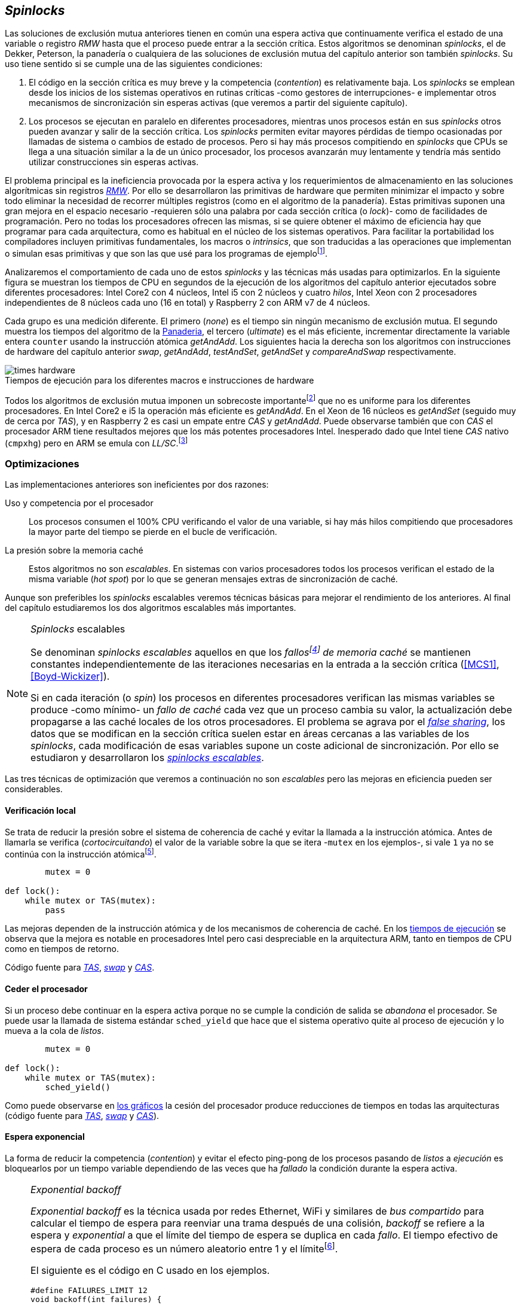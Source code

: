[[spinlocks]]
== _Spinlocks_
Las soluciones de exclusión mutua anteriores tienen en común una espera activa que continuamente verifica el estado de una variable o registro _RMW_ hasta que el proceso puede entrar a la sección crítica. Estos algoritmos se denominan _spinlocks_, el de Dekker, Peterson, la panadería o cualquiera de las soluciones de exclusión mutua del capítulo anterior son también _spinlocks_. Su uso tiene sentido si se cumple una de las siguientes condiciones:

. El código en la sección crítica es muy breve y la competencia (_contention_) es relativamente baja. Los _spinlocks_ se emplean desde los inicios de los sistemas operativos en rutinas críticas -como gestores de interrupciones- e implementar otros mecanismos de sincronización sin esperas activas (que veremos a partir del siguiente capítulo).

. Los procesos se ejecutan en paralelo en diferentes procesadores, mientras unos procesos están en sus _spinlocks_ otros pueden avanzar y salir de la sección crítica. Los _spinlocks_ permiten evitar mayores pérdidas de tiempo ocasionadas por llamadas de sistema o cambios de estado de procesos. Pero si hay más procesos compitiendo en _spinlocks_ que CPUs se llega a una situación similar a la de un único procesador, los procesos avanzarán muy lentamente y tendría más sentido utilizar construcciones sin esperas activas.

El problema principal es la ineficiencia provocada por la espera activa y los requerimientos de almacenamiento en las soluciones algorítmicas sin registros <<RMW, _RMW_>>. Por ello se desarrollaron las primitivas de hardware que permiten minimizar el impacto y sobre todo eliminar la necesidad de recorrer múltiples registros (como en el algoritmo de la panadería). Estas primitivas suponen una gran mejora en el espacio necesario -requieren sólo una palabra por cada sección crítica (o _lock_)- como de facilidades de programación. Pero no todas los procesadores ofrecen las mismas, si se quiere obtener el máximo de eficiencia hay que programar para cada arquitectura, como es habitual en el núcleo de los sistemas operativos. Para facilitar la portabilidad los compiladores incluyen primitivas fundamentales, los macros o _intrinsics_, que son traducidas a las operaciones que implementan o simulan esas primitivas y que son las que usé para los programas de ejemplofootnote:[Salvo el código en ensamblador con ldrex/strex para ARM.].

Analizaremos el comportamiento de cada uno de estos _spinlocks_ y las técnicas más usadas para optimizarlos. En la siguiente figura se muestran los tiempos de CPU en segundos de la ejecución de los algoritmos del capítulo anterior ejecutados sobre diferentes procesadores: Intel Core2 con 4 núcleos, Intel i5 con 2 núcleos y cuatro _hilos_, Intel Xeon con 2 procesadores independientes de 8 núcleos cada uno (16 en total) y Raspberry 2 con ARM v7 de 4 núcleos.

Cada grupo es una medición diferente. El primero (_none_) es el tiempo sin ningún mecanismo de exclusión mutua. El segundo muestra los tiempos del algoritmo de la <<bakery, Panaderia>>, el tercero (_ultimate_) es el más eficiente, incrementar directamente la variable entera `counter` usando la instrucción atómica _getAndAdd_. Los siguientes hacia la derecha son los algoritmos con instrucciones de hardware del capítulo anterior _swap_, _getAndAdd_, _testAndSet_, _getAndSet_ y _compareAndSwap_ respectivamente.


[[hardware_times]]
.Tiempos de ejecución para los diferentes macros e instrucciones de hardware
[caption=""]
image::times-hardware.png[align="center"]

Todos los algoritmos de exclusión mutua imponen un sobrecoste importantefootnote:[Como era de esperar, el algoritmo de la panadería es el menos eficiente.] que no es uniforme para los diferentes procesadores. En Intel Core2 e i5 la operación más eficiente es _getAndAdd_. En el Xeon de 16 núcleos es _getAndSet_ (seguido muy de cerca por _TAS_), y en Raspberry 2 es casi un empate entre _CAS_ y _getAndAdd_. Puede observarse también que con _CAS_ el procesador ARM tiene resultados mejores que los más potentes procesadores Intel. Inesperado dado que Intel tiene _CAS_ nativo (`cmpxhg`) pero en ARM se emula con _LL/SC_.footnote:[También muestra las buenas propiedades de LL/SC.]

=== Optimizaciones
Las implementaciones anteriores son ineficientes por dos razones:

Uso y competencia por el procesador:: Los procesos consumen el 100% CPU verificando el valor de una variable, si hay más hilos compitiendo que procesadores la mayor parte del tiempo se pierde en el bucle de verificación.

La presión sobre la memoria caché:: Estos algoritmos no son _escalables_. En sistemas con varios procesadores todos los procesos verifican el estado de la misma variable (_hot spot_) por lo que se generan mensajes extras de sincronización de caché.

Aunque son preferibles los _spinlocks_ escalables veremos técnicas básicas para mejorar el rendimiento de los anteriores. Al final del capítulo estudiaremos los dos algoritmos escalables más importantes.

[NOTE]
._Spinlocks_ escalables
====
Se denominan _spinlocks escalables_ aquellos en que los _fallosfootnote:[No implica que haya producido un error en el sistema sino que el procesador no tiene una copia actualizada en su memoria caché por lo que se deben producir intercambios de mensajes para actualizarla al último valor.] de memoria caché_ se mantienen constantes independientemente de las iteraciones necesarias en la entrada a la sección crítica (<<MCS1>>, <<Boyd-Wickizer>>).

Si en cada iteración (o _spin_) los procesos en diferentes procesadores verifican las mismas variables se produce -como mínimo- un _fallo de caché_ cada vez que un proceso cambia su valor, la actualización debe propagarse a las caché locales de los otros procesadores. El problema se agrava por el <<false_sharing, _false sharing_>>, los datos que se modifican en la sección crítica suelen estar en áreas cercanas a las variables de los _spinlocks_, cada modificación de esas variables supone un coste adicional de sincronización. Por ello se estudiaron y desarrollaron los <<scalable_spinlocks, _spinlocks escalables_>>.

====

Las tres técnicas de optimización que veremos a continuación no son _escalables_ pero las mejoras en eficiencia pueden ser considerables.

==== Verificación local
Se trata de reducir la presión sobre el sistema de coherencia de caché y evitar la llamada a la instrucción atómica. Antes de llamarla se verifica (_cortocircuitando_) el valor de la variable sobre la que se itera -`mutex` en los ejemplos-, si vale `1` ya no se continúa con la instrucción atómicafootnote:[Cuando se usa con _TAS_ a esta estrategia se la conoce como _TAS_ o _TATAS_.].


----
        mutex = 0

def lock():
    while mutex or TAS(mutex):
        pass
----

Las mejoras dependen de la instrucción atómica y de los mecanismos de coherencia de caché. En los <<execution_times, tiempos de ejecución>> se observa que la mejora es notable en procesadores Intel pero casi despreciable en la arquitectura ARM, tanto en tiempos de CPU como en tiempos de retorno.

Código fuente para <<test_test_and_set_c, _TAS_>>, <<test_swap_c, _swap_>> y <<test_compare_and_swap_c, _CAS_>>.

==== Ceder el procesador
Si un proceso debe continuar en la espera activa porque no se cumple la condición de salida se _abandona_ el procesador. Se puede usar la llamada de sistema estándar `sched_yield` que hace que el sistema operativo quite al proceso de ejecución y lo mueva a la cola de _listos_.

----
        mutex = 0

def lock():
    while mutex or TAS(mutex):
        sched_yield()
----

Como puede observarse en <<execution_times, los gráficos>> la cesión del procesador produce reducciones de tiempos en todas las arquitecturas (código fuente para <<test_and_set_yield_c, _TAS_>>, <<swap_yield_c, _swap_>> y <<compare_and_swap_yield_c, _CAS_>>).

[[exponential_backoff]]
==== Espera exponencial
La forma de reducir la competencia (_contention_) y evitar el efecto ping-pong de los procesos pasando de _listos_ a _ejecución_ es bloquearlos por un tiempo variable dependiendo de las veces que ha _fallado_ la condición durante la espera activa.


[NOTE]
._Exponential backoff_
====
_Exponential backoff_ es la técnica usada por redes Ethernet, WiFi y similares de _bus compartido_ para calcular el tiempo de espera para reenviar una trama después de una colisión, _backoff_ se refiere a la espera y _exponential_ a que el límite del tiempo de espera se duplica en cada _fallo_. El tiempo efectivo de espera de cada proceso es un número aleatorio entre 1 y el límitefootnote:[Se usa un número aleatorio para evitar que todos los procesos reintenten simultáneamente.].

El siguiente es el código en C usado en los ejemplos.


[source,c]
----
#define FAILURES_LIMIT 12
void backoff(int failures) {
    struct timespec deadline = {.tv_sec = 0};
    unsigned limit;

    if (failures > FAILURES_LIMIT) {
        limit = 1 << FAILURES_LIMIT;
    } else {
        limit = 1 << failures;
    }

    deadline.tv_nsec = 1 + rand() % limit;
    clock_nanosleep(CLOCK_REALTIME, 0, &deadline, NULL);
}
----

En cada iteración fallida del _spinlock_ el proceso incrementa el contador de fallos (`failures`) y llama a la función _backoff_. Ésta calcula el límite (`limit`) con desplazamiento de bits. Cada posición desplazada multiplica por dos desplazando el bit `1` hacia la izquierda con un máximo de 12 posiciones, unos 4096 nanosegundos. Luego se calcula el tiempo que esperará con un número aleatorio entre 1 y el límite.

====


[source, c]
----
        mutex = 0

def lock():
    failures = 0

    while mutex or TAS(mutex):
        failures += 1
        backoff(failures)
----

El problema con el _backoff_ es la elección de la unidad de tiempo y el límite de espera, los valores adecuados dependen de cada arquitectura y caso de uso. Si la espera es muy breve producirá un efecto similar al `sched_yield` con una sobrecarga aún mayor del sistema operativofootnote:[El proceso pasa de ejecución a _bloqueado_ luego a _listo_ y nuevamente a ejecución en un tiempo muy breve.]. Por el contrario, si la unidad es muy grande producirá demoras innecesarias y con tiempos CPUs inactivas ya que los procesos involucrados están _bloqueados_. Sin embargo al mejora del _backoff_ es general para todos los procesadores probados, también para los tiempos de retornofootnote:[Me sorprendió, no esperaba que mejore al _yield_, y menos por el sobrecoste de lo cálculos de _backoff_ más la transición breve por el estado _bloqueado_.] con respecto a `sched_yield` (en los procesadores Intel la diferencia es importante, en ARM es mínima).

Código fuente para <<test_and_set_backoff_c, _TAS_>>, <<swap_backoff_c, _swap_>> y <<compare_and_swap_backoff_c, _CAS_>>.

[[execution_times]]
==== Tiempos de ejecución
A continuación cuatro gráficas que representan los tiempos de CPU de los diferentes algoritmos en cuatro procesadores distintos. Cabe recordar que el ejemplo que usamos -hilos que sólo incrementan un contador compartido- son muy extremos. Aunque la sección crítica es muy breve lo único que hacen es entrar y salir continuamente sin ejecutar código fuera de ella, lo que implica que la competencia es extremadamente elevada y muy lejos de ser un caso práctico. Sólo sirve para tener una base de comparación entre diferentes procesadores y arquitecturas.

También hay que tener en cuenta que los ejemplos están programados en _C portable_ usando los macros atómicos de GCC. Éste no siempre genera el código más eficiente para las diferentes arquitecturas, por ejemplo en ARM los macros de barreras de memoria siempre generan una barrera completa (`dmb sy`) aunque se especifique que sólo se desea una barrera _release_. La solución es programar en ensamblador de arquitectura, como se hace en el núcleo de los sistemas operativos, pero habría sido más costoso y dificultado la transmisión de las ideas fundamentalesfootnote:[Y hasta a las pruebas que podéis hacer vosotros mismos.].

.Intel Core2 cuatro núcleos
image::optimized-intel-quad.png[align="center"]

.Intel i5 dos núcleos con extensión SMP
image::optimized-intel.png[align="center"]

.Intel Xeon 16 núcleos
image::optimized-xeon.png[align="center"]

.ARMv7 Raspberry 2 cuatro núcleos
image::optimized-arm7.png[align="center"]


De los tiempos de las gráficos hay algunos aspectos interesantes que vale la pena destacar:

- La mayor eficiencia del Intel i5 sobre el Core2 a pesar de que el segundo tiene más núcleos _reales_ se debe a que el _Front Side Buffer_ del Intel Core2 usa bus compartido para los mensajes del protocolo de coherencia de caché mientras que el i5 tiene el nuevo sistema <<quickpath, _QuickPath Interconnect_>>.

- El Xeon con 16 núcleos tiene peores tiempos que los menos potentes Core2 e i5. La diferencia es que tiene dos microprocesadores diferentes, el coste de sincronización de caché es superior a los chips únicos con varios cores.

- El buen comportamiento y uniformidad de ARM para todas las instrucciones, sobre todo porque se emulan con el _LL/SC_. En ambas versiones del procesador, v6 y v7 (de Raspberry 1 y 2 respectivamente) el _compareAndSwap_ es la más eficiente.

- En todas las plataformas con multiprocesadores el `sched_yield` y el `backoff` producen reducciones de tiempos importantes, incluso cuando el número de procesos concurrentes (cuatro) es igual al número de procesadores (en el Intel Quad y en ARM v7 de Raspberry 2). La mejora no se debe a la reducción de uso de la CPU sino a la menor presión sobre el sistema de coherencia de cachéfootnote:[Puedes hacer la prueba, en la versión de _backoff_ reemplaza el `clock_nanosleep` por un bucle como `for (i = 0; i < limit; i++);` y verás que se produce la misma reducción -incluso mayor-, simplemente por no acceder a las variables compartidas continuamente.], la causa principal por la que se estudiaron _spinlocks_ escalables.

===== Tiempos de CPU vs tiempos de reloj

En los análisis anteriores usamos tiempos de CPU y no el _tiempo de retorno_: el tiempo de _reloj_ total desde que se arrancan los hilos hasta que finalizan todos. ¿Cuál es más representativo o útil? Es una duda razonable. El tiempo de CPU es útil para conocer efectivamente cuánta CPU necesitan para la ejecuciónfootnote:[Es una medida importante, por ejemplo para reducir el consumo de batería en móviles.], pero no da suficiente información sobre _cuánto tarda_ la ejecución. Por ejemplo, con más procesadores se consumen más ciclos de reloj aunque el tiempo de retorno se haya reducido (de hecho es lo que ocurre).

Cuando se analiza la diferencia entre usar o no `sched_yield` y _backoff_ la duda es aún mayor. Sabemos que lo más probable es que el consumo de ciclos de CPU se reduzcan en la espera activa, pero también que aumentará el sobrecoste del sistema operativo por los cambios de contexto de los procesos. Sin tener los datos de tiempos de retorno no podemos estar seguros que realmente se ejecuten _más rápido_. Intento evitar el exceso de gráficos pero valía la pena mostrar estos tiempos, al menos los más significativos. En los dos siguientes se puede observar el tiempo de retorno medido en _tiempo de reloj_ de los algoritmos anteriores para el Xeon de 16 núcleos y el ARM v7 de Raspberry 2.

.Tiempos de retorno en Intel Xeon 16 núcleos
image::optimized-xeon-real.png[align="center"]

.Tiempos de retorno en ARMv7 de Raspberry 2 cuatro núcleos
image::optimized-arm7-real.png[align="center"]

Aún en arquitecturas tan diferentes ceder el procesador representa un ahorro importante de CPU y de tiempo. En el Xeon de 16 núcleos la diferencia entre el _yield_ y el _backoff_ es mucho más notable. Éste tiene más núcleos que hilos por lo que un _yield_ solo hace que un proceso abandone el procesador pero probablemente el _scheduler_ lo lleve inmediatamente a ejecución en otro núcleo, depende mucho de sus algoritmos de _afinidad de CPU_. También puede ser que la unidad de tiempo elegida (un nanosegundo) se adecuada para el Xeon pero tanto para el ARM, a pesar de ello se sigue ganando unos pocos milisegundos.


[NOTE]
.Cede el procesador
====
A menos que se trate un gestor de interrupciones, rutinas críticas del núcleo del sistema operativo, o un sistema de tiempo real donde se haya medido y calibrado casi al nivel de instrucciones individuales, no te despedirán por poner un `sched_yield` o _backoff_ exponencial en un _spinlock_ con mucha competencia. Esta regla es válida aún cuando te parezca que sobran procesadores, el cuello de botella acaba siendo el sistema de coherencia de caché.
====


[[readers_writers]]
=== Lectores-escritores
La mayoría de las operaciones sobre la memoria son lecturas. En estos casos lo que interesa es que éstas sean consistentes. En los ejemplos -un único contador entero- no existe el problema de lectura inconsistente: las palabras de 32 bits son <<atomic_register, registros atómicos>> en las arquitecturas modernas de 32 o más bits, si un proceso lee la variable siempre obtendrá el último valor escrito. Para estructuras de mayor tamaño -o incluso para acceder a ficheros o dispositivos externos- hay que imponer restricciones para que la memoria no sea modificada cuando otros procesos la están leyendo.

Se puede usar exclusión mutua pero la _serialización_ de los accesos de sólo lectura es ineficiente. Una de las relajaciones más importantes a las condiciones de la exclusión mutua es que se permita más de un lector en la sección crítica, estos algoritmos de sincronización son llamados lectores-escritores (_reader-writer_).

Las condiciones que deben cumplir son:

- Se permite más de un lector en la sección crítica.

- Mientras haya un lector en la sección crítica no puede entrar ningún escritor.

- Los lectores no pueden entrar si hay un escritor en la sección crítica.

- Sólo puede haber un escritor en la sección crítica.

Así como la exclusión mutua tiene un mecanismo de entrada (_lock_) y otro de salida (_unlock_), los de lectores-escritores necesitan distinguir entre ellos con entradas y salidas diferenciadas (_reader_lock_, _writer_lock_, _reader_unlock_ y _writer_unlock_).

El siguiente algoritmo es relativamente simple (<<rw_lock_c, código en C>>) implementado con las instrucciones _compareAndSwap_ y _getAndAdd_. Se usa una variable global entera _mutex_ como en los algoritmos anteriores pero el bit más significativo se reserva para indicar si un escritor está en la sección crítica, los bits restantes se usan para contar el número de lectores. Para un entero de 32 bits se permiten hasta 2^31^ lectoresfootnote:[Se un número muy elevado y puede reducirse a enteros más pequeños pero en las mediciones de tiempo no encontré diferencia favorable.].

Los lectores primero esperan a que no haya ningún escritor, luego incrementan el número de lectores e intentan hacer el _CAS_. Si fue posible entran a la sección crítica, caso contrario vuelven a intentar desde el inicio del bucle.

.Entrada y salida para lectores

----
            rw_lock = 0             <1>

def reader_lock():
    while True:
        while rw_lock & 0x80000000: <2>
            pass
        old = rw_lock & 0x7fffffff  <3>
        new = old + 1               <4>
        if CAS(rw_lock, old, new):  <5>
            return


def reader_unlock():
    getAndAdd(rw_lock, -1)          <6>
----
<1> La variable global `mutex`, en el ejemplo de 32 bits.
<2> Verifica si el bit más significativo es `1`, si es así hay un escritor e itera hasta que sea `0`.
<3> No hay escritores, obtiene el número de lectores.
<4> Incrementa el número de lectores.
<5> Si `rw_lock` no fue modificado el _compareAndSwap_ almacenará el nuevo valor. Si  `rw_lock` fue modificado volverá al inicio del `while` y lo intentará nuevamente.
<6> Decrementa atómicamente el número de lectores.

Los escritores primero esperan a que no haya otro escritor en la sección crítica, luego ponen el bit más significativo en `1` e intentan el intercambio con _CAS_. Si no fue posible vuelven a intentarlo desde el principio. Si fue satisfactorio esperan a que no queden lectores para entrar a la sección crítica.

.Entrada y salida para escritores

----
def writer_lock():
    while True:
        while rw_lock & 0x80000000:     <1>
            pass
        old = rw_lock & 0x7fffffff      <2>
        new = old | 0x80000000          <3>
        if CAS(rw_lock, old, new):      <4>
            while rw_lock & 0x7fffffff: <5>
                pass
            return


def writer_unlock():
    rw_lock = 0    <6>

----
<1> Verifica el bit más significativo e itera hasta que no haya ningún escritor.
<2> Obtiene el número de lectores actuales.
<3> Calcula el nuevo valor, será el número de lectores con el bit más significativo en `1` indicando que hay un escritor.
<4> Si el valor tomado de `rw_lock` no cambió se almacena el nuevo, caso contrario vuelve al principio del `while` para reintentar.
<5> Espera que salgan todos los lectores, los siguientes ya no podrán entrar porque el bit más significativo está en `1`.
<6> Para salir sólo debe poner `rw_lock` en cero ya que no quedan lectores ni escritores en la sección crítica.


Una característica importante de los algoritmos de lectores-escritores es la prioridad que da a unos o a otros. Si lo que interesa es _rendimiento_ (_throughput_) y lecturas muy rápidas es mejor dar prioridad a los lectores. Si por el contrario interesa que las actualizaciones sean rápidas y acceder a los últimos valores lo antes posible se deben usar algoritmos que den prioridad a los escritores. El problema es el riesgo de inanición en los que no tienen prioridad, aunque hay algoritmos que aseguran equidadfootnote:[Unos pocos párrafos más abajo veremos uno.] los más comunes dan prioridad a uno de ellos (<<MCS2>>).

Queda a ejercicio del lector encontrar si este algoritmo da prioridad a los lectores o escritoresfootnote:[¡Seguro que no lo has pensado! este algoritmo da prioridad a los escritores. Cuando un escritor desea entrar a la sección crítica pone en `1` el bit más significativo independientemente del estado y número de lectores, haciendo que los siguientes lectores que lleguen esperen hasta que el escritor haya entrado y salido.].

[[fairness]]
=== _Spinlocks_ equitativos

Los algoritmos anteriores no cumplen uno de los <<em_requisites, requisitos deseables>> de la exclusión mutua, asegurar que la espera es limitada. Aunque estadísticamente no se pueden producir esperas infinitasfootnote:[En miles o centenares de miles de iteraciones es extremadamente improbable que nunca le toque a un proceso.] sí que plantea problemas de equidad -un proceso se retrasa mucho más que otros-, por ejemplo en 2008 se detectó este efecto en el núcleo de Linux (<<Corbet1>>, <<Corbet2>>).

[quote, Nick Piggin]
On an 8 core (2 socket) Opteron, spinlock unfairness is extremely noticable, with a userspace test having a difference of up to 2x runtime per thread, and some threads are starved or "unfairly" granted the lock up to 1 000 000 (!) times.

Para evitarlo hay que usar algoritmos que aseguran que los procesos entran a la sección crítica en el orden que han llegado (_FIFO_).

==== _Ticket-lock_
[[ticket_lock]]
Una solución sencilla la hemos _descubierto_ al introducir la instrucción <<get_and_add_ticket, _getAndAdd_>>, la idea es la misma que el algoritmo de la panadería solo que la obtención del número se hace con esta operación atómica, así se evita que los procesos puedan seleccionar el mismo número o lo hagan fuera de orden. Se usan dos variables: el número creciente y el turno. Un proceso obtiene su número y luego espera por su turno, cuando sale de la sección crítica incrementa el turno para que entre el siguiente proceso.

El <<ticket_lock_c, código en C>> de este algoritmo es idéntico al anterior de _getAndAdd_, para hacerlo más eficiente se unificaron ambas variables en una única estructura de 32 bits, 16 bits para `turn` y `number` respectivamente. El número y turno pueden llegarán hasta 2^16^ y rotarán.

[source, c]
----
struct tickets {
    uint16_t turn;
    uint16_t number;
};
----

==== Lectores-escritores

Con la base el algoritmo _ticket-lock_ se puede implementar un algoritmo de lectores-escritores que asegure la equidad entre ellos (a diferencia de los que dan prioridad a unos u otros). Se necesitan dos variables diferentes para los turnos individuales, una estructura del siguiente tipo:

image::ticket_rw.png[width="80%", align="center"]

<<ticket_rw_lock_c, En C>> se define de la siguiente forma:

[source, c]
----
struct ticket_rw {
    uint16_t number;
    union {
        uint32_t combined;
        struct {
            uint16_t writer_turn;
            uint16_t reader_turn;
        };
    };
};
----

El campo `number` es similar al algoritmo _ticket-lock_, `writer_turn` y `reader_turn` indicarán los turnos para escritores y lectores respectivamente. Ambas variables serán incrementadas para permitir que entren lectores o escritores de forma equitativa. El orden en que se haga la suma dejará entrar a unos u otros. Un escritor sólo dará el turno a otros lectores o escritores cuando salga de la sección crítica. Un lector dará paso a otros lectores en cuanto haya entrado a la sección crítica y permitirá a escritores cuando haya salido.

Se define el campo `combined` que incluye a ambos turnos para asignar atómicamente a ambos turnos. Para el desarrollo del algoritmo suponemos una variable global `rw_local` del tipo o clase `ticket_rw`.


.Entrada y salida para escritores

----
def writer_lock():
    number = getAndAdd(rw_lock.number, 1) <1>
    while number != rw_lock.writer_turn:  <2>
        pass
----
<1> El escritor obtiene su número.
<2> Espera que sea su turno.


----
def writer_unlock():
    tmp.writer_turn = rw_lock.writer_turn + 1 <1>
    tmp.reader_turn = rw_lock.reader_turn + 1 <1>
    rw_lock.combined = tmp.combined           <2>
----
<1> Incrementa el turno para lectores y escritores en una variable temporal.
<2> Asigna atómicamente ambos turnos. Cuando el escritor sale de la sección crítica debe poder entrar el siguiente lector o escritor por lo tanto incrementa ambas variables.


.Entrada y salida para lectores

----
def reader_lock:
    number = getAndAdd(rw_lock.number, 1)  <1>

    while number != rw_lock.reader_turn:   <2>
        pass
    rw_lock.reader_turn++                  <3>
----
<1> El lector obtiene su número.
<2> Espera su turno.
<3> Cuando entró incrementa el turno de lectores para que puedan entrar el siguiente lector. Éste hará lo mismo, así puede haber varios lectores en la sección críticafootnote:[No hace falta que la suma se haga con operaciones atómicas ya que solo un lector puede ejecutarla, el siguiente no entra hasta que haya sido incrementada.].



----
def reader_unlock:
    getAndAdd(rw_lock.writer_turn) <1>

----
<1> El lector al salir incrementa el turno de escritor por si al siguiente es uno de ellos. No hace falta incrementar el turno de lectores, ya lo hizo antes al entrar a la sección crítica.

El algoritmo es equitativo, todos los procesos entran en el orden en que obtuvieron su número independientemente de que sea lector o escritor. Los lectores incrementan el turno de lectores inmediatamente, si el siguiente proceso es un escritor ningún lector podrá entrar, estos esperarán hasta que entre el escritor que tiene el turno y a su salida incremente el turno dando oportunidad de entrada a un lector o escritor.


[[scalable_spinlocks]]
=== _Spinlocks_ escalables

Es deseable que los _spinlocks_ sean escalables, el número de invalidaciones de caché (que generan _fallos de caché_, también llamados _cache bouncing_) debe ser constante independientemente del número de procesos o procesadores involucrados. La forma de lograrlo es que cada proceso itere sobre posiciones de memoria diferentes.

==== _Array-lock_
La respuesta obvia al requerimiento es que cada proceso tenga su propia posición en un array de _locks_ inicializados en cero (salvo la primera posición que será `1` para que el primer proceso pueda entrar). Los procesos que compitan por la sección crítica tendrán una posición única en ese array, ésta vendrá indicada por la variable `tail` inicializada en cero. Cada proceso obtiene su posición con la operación _getAndAdd_ que simultáneamente incrementa `tail`.

La variable que indica si un proceso puede entrar es booleana por lo que se usará un único byte. Para evitar el _false sharing_ es mejor separar cada posición por varios bytes. Para ello se define una estructura de mayor tamaño con un campo de un byte para la verificación, o la alternativa es que directamente se defina un array con posiciones de relleno (_padding_) para separar las posiciones del array que sí se usarán.

.Estructura de _array-lock_
image::array_lock.png[align="center"]

En la figura anterior _Thread 0_ ya entró en la sección crítica, _Thread 1_ y _Thread 2_ están esperando verificando el estado de sus respectivas posiciones en el array y `tail` apunta a la siguiente posición. Cuando _Thread 0_ salga de la sección crítica cambiará el estado de `flag[1]` y podrá entrar _Thread 1_.

La inicialización (en C) es la siguiente:


----
#define PADDING 32
char flag[NUM_THREADS * PADDING];
int tail;
...

    flag[0] = 1;
----

Si hay cuatro hilos máximo la dimensión del array serà `4 * 32` (128 bytes en total). El cálculo de la posición real (`my_index`) requiere de una multiplicación y módulo. El algoritmo resumido (<<array_lock_c, código completo en C>>) es el siguiente:



----
def lock(my_index):
    slot = getAndAdd(tail, 1)
    my_index = (slot % NUM_THREADS) * PADDING
    while not flag[my_index]:
        pass
    flag[my_index] = 1


def unlock(my_index):
    next = (my_index + PADDING) % SIZE
    flag[next] = 1;

----

Este algoritmo también es equitativo, solo requiere la instrucción atómica _getAndAdd_ y los procesos entran en orden _FIFO_. Según la teoría y bibliografía especializada (por ejemplo <<Herlihy12>>) aseguran que así se evita el _false sharing_ y por lo tanto es más eficiente que _ticket-lock_, analizaremos cuánto de hay de verdad <<spinlock_times, más adelante>>.


[[mcs_queue]]
==== MCS _Spinlock_

Una estrategia para disminuir la presión sobre la caché es hacer que las esperas activas verifiquen en su propia variable local, así se asegura que no se comparten líneas de caché y no se penaliza si éstas se almacenan en las proximidades de otras variables locales de los procesos. El algoritmo de cola MCSfootnote:[El nombre  MCS son las iniciales de los apellidos los autores.] fue descubiertofootnote:[Siempre tengo la duda -no soy el único- de si a los algoritmos son inventados o descubiertos, uso indistintamente ambas dependiendo e influido por el tipo de algoritmo o lo que leí de otros autores.] en 1991 por John M. Mellor-Crummey y Michael L. Scott (<<MCS1>>). Se considera uno de los algoritmos más importantes e influyentes de exclusión mutua, sus autores recibieron el premio _Edsger W. Dijkstra Prize in Distributed Computing_ de 2006, derivados de este algoritmo se usan en los sistemas más variadosfootnote:[Por ejemplo en la implementación de _monitores_ de la máquina virtual de Java.].

Para implementarlo hacen falta las operaciones _swap_ y _compareAndSwap_. Es rápido, equitativo (FIFO) y no necesita asignación previa de memoria (como en _array-lock_). Los procesos deben pasar como argumento la dirección de un nodo (de la pila) local, cada nodo tiene la siguiente estructura:

[source, c]
----
struct mcs_spinlock {
    struct mcs_spinlock *next;
    unsigned char locked;
};
----

El campo `next` es un puntero que apuntará al nodo del siguiente proceso en la cola para la sección crítica, el campo `locked` es una variable booleana que será `1` si el proceso de ese nodo debe esperar o `0` cuando puede entrar a la sección crítica. Cada proceso verifica su propia variable, cuando el que estaba en la sección crítica la abandona actualizará el campo del siguiente en la cola.

.Cola MCS
image::mcs.png[align="center"]

En la figura anterior se representa al hilo _Thread 0_ que ya salió de su sección crítica, _Thread 1_ está en ella, el siguiente es _Thread 2_, el último en la cola es _Thread 3_. Cada uno de los procesos en espera activa verifica el campo `locked` de su nodo local. La variable _tail_ apunta al último proceso en la cola, si no hay ningún proceso será `NULL` (o `0`, `None`, etc.).

El siguiente es el <<mcs_spinlock_c, código en C>> simplificado del algoritmofootnote:[Dada la importancia de manipular punteros en este algoritmo y el siguiente consideré más apropiado mostrar en _pseudocódigo C_.]:

[source, c]
----
void lock(struct mcs_spinlock *node) {
    struct mcs_spinlock *predecessor;

    node->next = NULL;               <1>
    node->locked = 1;                <1>
    predecessor = node;              <2>
    predecessor = SWAP(&tail, node); <2>
    if (predecessor != NULL) {       <3>
        predecessor->next = node;    <3>
        while (node->locked);        <4>
    }
    node->locked = 0;
}
----
<1> Inicialización del nodo, _locked_ se pone en _verdadero_.
<2> Preparación para el _swap_, `predeccesor` apunta inicialmente al nodo actual, cuando se haga el intercambio si había un proceso esperando o en la sección crítica `predecessor` apuntará al nodo de ese proceso, caso contrario será _NULL_.
<3> Si hay otro proceso hará que su campo `next` apunte al nodo actual.
<4> Espera activa hasta que el predecesor cambie el estado de `locked` a falso.

[source, c]
----
void unlock(struct mcs_spinlock *node) {
    struct mcs_spinlock *last;

    if (! node->next) {
        last = node;                     <1>
        if ( CAS(&tail, &last, NULL) ) { <1>
            return;                      <2>
        } else {
            while (! node->next);        <3>
        }
    }
    node->next->locked = 0;              <4>
}
----
<1> Si `next` del proceso actual es _NULL_ entonces podría ser el último de la cola, prepara `last` para hacer el _compareAndSwap_.
<2> Se pudo hacer el intercambio lo que significa que no hay ningún proceso intentando entrar a la sección crítica, retorna sin hacer nada más, el puntero `tail` habrá quedado con _NULL_.
<3> Si no se pudo hacer el intercambio, hay un proceso que está ejecutando el `lock()` pero todavía no ejecutó la instrucción `predecessor->next = node`, se espera hasta que lo hace.
<4> Se ejecuta sólo si había un proceso esperando, en este caso le asigna `0` al campo `locked` de su nodo para que pueda continuar.


[NOTE]
.Barreras de hardware
====
En el código C de algunos de los algoritmos se usa `__atomic_thread_fence` o `__atomic_store_n` para introducir barreras de memoria explícitas. La necesidad de barreras no se menciona en la bibliografía o los artículos científicos citados pero son necesarias por lo explicado en <<barriers>>: aunque el sistema de caché sea coherente aún se puede producir ejecución de instrucciones fuera de orden. Si algunos _caminos_ del algoritmo de salida (_unlock_) no ejecutan ninguna instrucción atómica que implique también una barrera de memoria puede ocurrir que instrucciones de la sección crítica se ejecuten después de haber acabado la salida (`unlock`).

Durante las pruebas y validación del código de ejemplo comprobé que en algunos procesadores se manifestaba esta condición de carrera, en particular con el ARM v7 de la Raspberry 2. Preferí mostrar la versión simplificada en estas páginas pero la versión completa y correcta en el listado del código fuente para que funcione correctamente en todas las arquitecturas, aunque en algunas de ellas -como en Intel- significara una sobrecarga innecesaria.
====

==== CLH _Spinlock_
Una par de años después de la publicación del algoritmo de _MCS_ dos grupos descubrieron el _CLH_ de forma independiente, Travis Craig  de la Universidad de Washington (<<Craig>>) y Anders Landin y Eric Hagersten del Instituto Sueco de Ciencias de la Computación (<<CLH>>).

Como el _MCS_, este algoritmo también está basado en una cola y es equitativo pero los punteros son en sentido inverso, no apuntan al siguiente que le toca el turno sino al nodo del proceso predecesor.

[[clh_queue]]
.Cola CLH
image::clh.png[align="center"]

El algoritmo es breve pero más complejo, tiene más niveles de indirección (se opera sobre las direcciones de memoria de punteros de memoria) y a diferencia de _MCS_ los procesos verifican el estado de una variable en el nodo predecesor. Sus ventajas son:

- Como _MCS_ la espera activa se hace sobre variables independientes aunque no necesariamente localesa cada proceso.
- Solo requiere la instrucción atómica _getAndSet_.
- La memoria de los nodos puede ser gestionada independientemente. Los procesos pueden proveer un nodo a una dirección estática o el propio módulo de _spinlocks_ puede gestionar la memoria (por ejemplo haciendo `malloc` en el `lock` y `free` del nodo que ya no se usa en el `unlock`).
- Puede ser adaptado a sistemas sin coherencia de caché.

La estructura de cada nodo es similar a _MCS_:

[source, c]
----
struct clh_node {
    unsigned char locked;
    struct clh_node *prev;
};
----

A diferencia de _MCS_ se debe comenzar con un nodo _sin propietario_ y la variable `tail` apuntando a dicho nodo. Por ejemplo:

[source, c]
----
struct clh_node lock_node;          <1>
struct clh_node *tail = &lock_node; <2>
----
<1> El nodo _sin propietario_.
<2> `tail` apunta inicialmente a ese nodo.

La versión simplificada del <<clh_spinlock_c, algoritmo en C>> es la siguiente:

[source, c]
----
void lock(struct clh_node *node) {
    struct clh_node *predecessor;

    node->locked = 1;                    <1>
    node->prev = getAndSet(&tail, node); <2>
    predecessor = node->prev;            <2>
    while (predecessor->locked);         <3>
}
----
<1> Se almacena al nodo actual como `locked`, este campo será verificado por el siguiente proceso que pretenda entrar a la sección crítica.
<2> Se obtiene la dirección de `tail` que indica cuál es el predecesor del proceso actual y se almacena en `tail` la dirección del nodo actual. El valor que tenía `tail` se almacena en el campo `prev` (es el puntero al nodo del proceso anterior) y se hace una copia en `predecessor`.
<3> Se hace la espera activa sobre el campo `locked` del nodo anterior, cuando sea falso el proceso actual podrá continuar.

[source, c]
----
void unlock(struct clh_node **node) {
    struct clh_node *pred;
    struct clh_node *tmp;

    pred = (*node)->prev; <1>
    tmp = *node;          <2>
    *node = pred;         <3>
    tmp->locked = 0;      <4>
}
----
<1> Se hace una copia del puntero al nodo del proceso anterior (sobre el que este procesó iteró en el `lock`).
<2> Se hace una copia temporal para no perder la dirección del nodo actual.
<3> El puntero que apuntaba al nodo del proceso actual ahora apuntará al del predecesor. Se podría liberar esa memoria pero en estos ejemplos la reciclamos para no hacer `malloc/free` en cada `lock` y `unlock`.
<4> Se almacena falso en el campo `locked` del nodo actual, el proceso que está a continuación en la cola podrá entrar a la sección crítica.


[[spinlock_times]]
==== Análisis de tiempos de ejecución
_Ticket-lock_ es un algoritmo equitativo muy utilizado pero no es _escalable_, los procesos verifican la misma posición de memoria. La respuesta es usar un array con posiciones de relleno para evitar el _false sharing_. Algunos autores proponen que el relleno complete el tamaño de una palabra (cuatro u ocho bytes), otros que sean de mayor longitud para que no compartan líneas de caché. Pero ¿cuál es la separación apropiada?, ésta depende de la arquitectura y es difícil saber a priori cuál es la mejor para cada una. Depende de muchos factores, el tipo de instrucción, los canales de comunicación para sincronización o el mecanismo de monitorización de los registros de _LL/SC_ (en las arquitecturas que lo implementan).

Para tomar una decisión informada del _padding_ a usar hice pruebas con los diferentes procesadores variando el tamaño del relleno. La siguiente figura muestra los tiempos de CPU de cada procesador para diferentes tamaños, el eje horizontal muestra la separación entre las diferentes posiciones del array (desde 2 a 256 bytes) y el vertical el tiempo de CPU en segundos.

.Diferentes tamaños de relleno
image::array-paddings.png[align="center"]

En Intel Xeon e i5 los tiempos son constantes mientras que en Raspberry 2 e Intel Core2 se produce un descenso importante a los 16 y 32 bytes. Para hacer una comparación razonable el tamaño del relleno elegido asegura que la separación entre posiciones consecutivas es 32 bytes. En las dos imágenes a continuación se muestran los tiempos comparados de CPU y tiempo de reloj respectivamente para los algoritmos _ticket-lock_, _array-lock_, _MCS_ y _CLH_.

.Ticket-lock vs array-lock vs MCS vs CLH
image::ticket-mcs-clh.png[align="center"]

.Tiempos de retorno
image::ticket-mcs-clh-real.png[align="center"]

En las arquitecturas modernas no hay tanta diferencia entre _ticket-lock_ y _array-lock_, de hecho en Intel Xeon esta última es peor. Además, _array-lock_ necesita más espacio -una palabra por proceso- que hay que reservar desde el principio (como en el algoritmo de la panadería), mientras que _ticket-lock_ sólo requiere una palabra.

En general _MCS_ y _CLH_ son los más eficientes en tiempo, pero la diferencia no es considerable y como _array-lock_ también requieren más espacio (un nodo por cada proceso activo, aunque la asignación puede ser dinámica y sólo cuando se necesitan). Esta es una de las razones por la que _ticket-lock_ sigue siendo el _spinlock_ preferido en el núcleo de Linux. En muchos artículos se afirma que _CLH_ es mejor que _MCS_, aunque en los procesadores probados la diferencia es despreciable y en algunos casos es a peor. La ventaja de _CLH_ es la mayor flexibilidad para gestionar la memoria, puede hacerse en las propias funciones `lock` y `unlock` de forma transparente a los procesos.

////

http://www.cs.rice.edu/~vs3/comp422/lecture-notes/comp422-lec19-s08-v1.pdf
http://www.cs.rochester.edu/~scott/papers/1994_IPPS_mprog.pdf

http://www.cs.rochester.edu/research/synchronization/pseudocode/ss.html


Agradecimientos a Marc Pampols

Reader-writer: https://jfdube.wordpress.com/2014/01/03/implementing-a-recursive-read-write-spinlock/
https://jfdube.wordpress.com/2014/01/12/optimizing-the-recursive-read-write-spinlock/

(http://nullprogram.com/blog/2014/09/02/ https://github.com/skeeto/lstack)
Common Pitfalls in Writing Lock-Free Algorithms http://blog.memsql.com/common-pitfalls-in-writing-lock-free-algorithms/

Toward generic atomic operations/The C11 memory model http://lwn.net/Articles/509102/

Ticket implementation https://github.com/karthick18/ticket_spinlock/blob/master/spinlock.h

Lightweight Contention Management for
Efficient Compare-and-Swap Operations http://arxiv.org/pdf/1305.5800.pdf

MCSLocks http://lwn.net/Articles/590243/

Improving ticket spinlocks  http://lwn.net/Articles/531254/

http://ftp.cs.rochester.edu/u/scott/papers/2001_PPoPP_Timeout.pdf
////


=== Recapitulación

Comenzamos con las optimizaciones básicas a _spinlocks_ construidos con las instrucciones de hardware de capítulo anterior. La primera fue agregar un control _local_ a la variable compartida para evitar gastar ciclos de reloj en instrucciones más complejas, esta solución no requiere nada especial ni cambia el estado del proceso. A continuación vimos dos optimizaciones que sí cambian el estado del proceso y son adecuadas cuando se puede permitir que el proceso en el _spinlock_ abandone el procesadorfootnote:[No suele ser el caso en rutinas del núcleo del sistema operativo o gestores de interrupciones.]. Ambas soluciones mejoran mucho la eficiencia, tanto en tiempos de CPU como de retorno.

Luego vimos la implementación de lectores-escritores con _spinlocks_. Este algoritmo es muy común y lo veremos también implementado con las técnicas de capítulos posteriores. Su utilidad se basa en que las actualizaciones de datos son menos frecuentes que las lecturas, interesa relajar las restricciones de exclusión mutua para permitir que haya más de un lector en la sección crítica mientras no haya ningún escritor.

A continuación se introdujo el tema de los _spinlocks_ equitativos o _fair_. En estos se asegura que los procesos entran a la sección crítica en el orden que llegan (FIFO), se puede asegurar y demostrar formalmente que no se produce inanición (_starvation_).

El primer algoritmo fue _ticket-lock_, basado en las mismas ideas del algoritmo de la panadería. Cada proceso obtiene un _número_ único y creciente que sirve para sincronizar la entrada a la sección crítica mediante una variable de turno que también crece monotónicamente. A continuación extendimos este algoritmo para lectores-escritores que además tiene la propiedad de ser equitativo, no da prioridad a lectores ni escritores.

Finalmente vimos dos algoritmos fundamentales de concurrencia, _MCS_ y _CLH_. Ambos son equitativos basados en colas y escalables, no incrementan la presión sobre el sistema de caché cuando se incrementa el número de procesos. Estos algoritmos funcionan sobre sistemas de caché coherentes pero hay modificaciones que permiten que sean usados en sistemas no coherentes y en arquitecturas NUMA.

A partir del siguiente capítulo veremos construcciones y abstracciones de más alto nivel cuyos objetivos son evitar las esperas activas mediante el bloqueo de los procesos, como así también facilitar la programación de mecanismos de sincronización más sofisticados y complejos que exclusión mutua.
